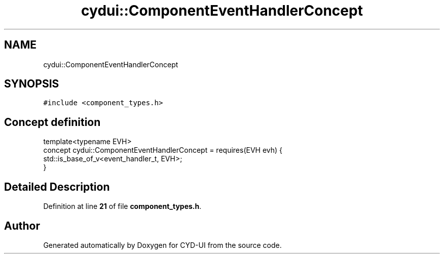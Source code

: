 .TH "cydui::ComponentEventHandlerConcept" 3 "CYD-UI" \" -*- nroff -*-
.ad l
.nh
.SH NAME
cydui::ComponentEventHandlerConcept
.SH SYNOPSIS
.br
.PP
.PP
\fC#include <component_types\&.h>\fP
.SH "Concept definition"
.PP 
.PP
.nf
template<typename EVH>
concept cydui::ComponentEventHandlerConcept =  requires(EVH evh) {
      std::is_base_of_v<event_handler_t, EVH>;
    }
.fi
.SH "Detailed Description"
.PP 
Definition at line \fB21\fP of file \fBcomponent_types\&.h\fP\&.
.SH "Author"
.PP 
Generated automatically by Doxygen for CYD-UI from the source code\&.

